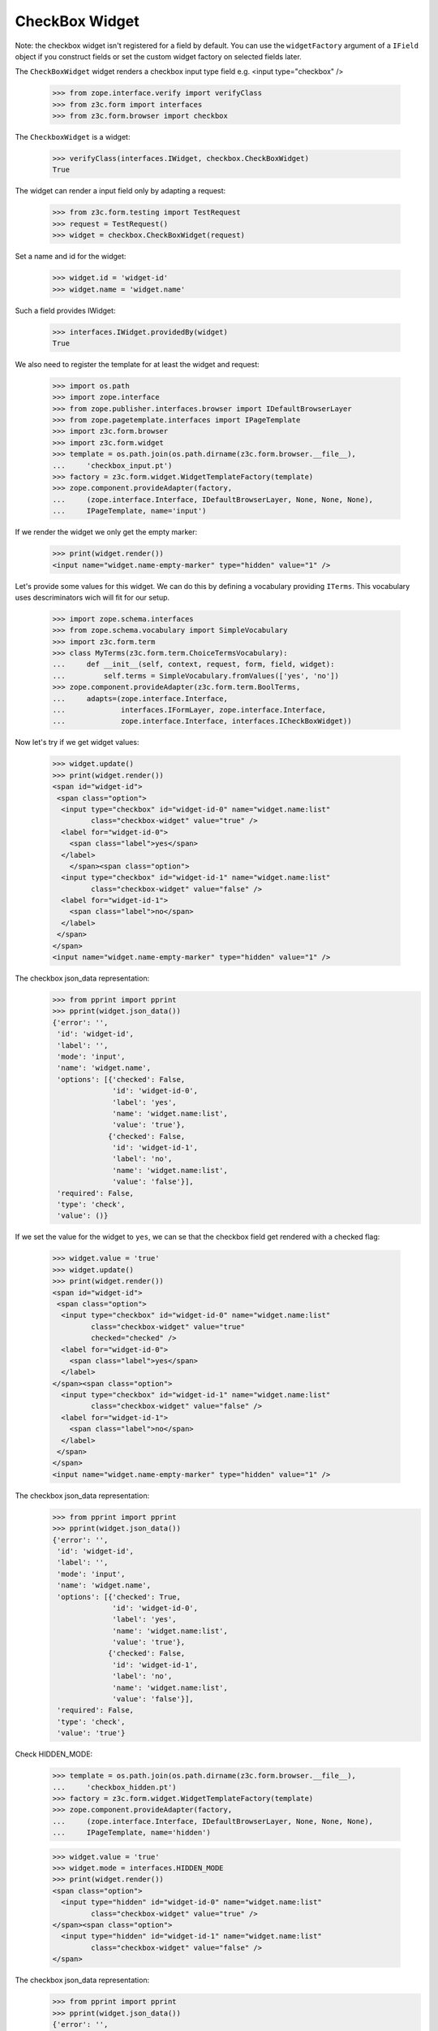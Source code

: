 CheckBox Widget
---------------

Note: the checkbox widget isn't registered for a field by default. You can use
the ``widgetFactory`` argument of a ``IField`` object if you construct fields
or set the custom widget factory on selected fields later.

The ``CheckBoxWidget`` widget renders a checkbox input type field e.g.  <input
type="checkbox" />

  >>> from zope.interface.verify import verifyClass
  >>> from z3c.form import interfaces
  >>> from z3c.form.browser import checkbox

The ``CheckboxWidget`` is a widget:

  >>> verifyClass(interfaces.IWidget, checkbox.CheckBoxWidget)
  True

The widget can render a input field only by adapting a request:

  >>> from z3c.form.testing import TestRequest
  >>> request = TestRequest()
  >>> widget = checkbox.CheckBoxWidget(request)

Set a name and id for the widget:

  >>> widget.id = 'widget-id'
  >>> widget.name = 'widget.name'

Such a field provides IWidget:

  >>> interfaces.IWidget.providedBy(widget)
  True

We also need to register the template for at least the widget and request:

  >>> import os.path
  >>> import zope.interface
  >>> from zope.publisher.interfaces.browser import IDefaultBrowserLayer
  >>> from zope.pagetemplate.interfaces import IPageTemplate
  >>> import z3c.form.browser
  >>> import z3c.form.widget
  >>> template = os.path.join(os.path.dirname(z3c.form.browser.__file__),
  ...     'checkbox_input.pt')
  >>> factory = z3c.form.widget.WidgetTemplateFactory(template)
  >>> zope.component.provideAdapter(factory,
  ...     (zope.interface.Interface, IDefaultBrowserLayer, None, None, None),
  ...     IPageTemplate, name='input')

If we render the widget we only get the empty marker:

  >>> print(widget.render())
  <input name="widget.name-empty-marker" type="hidden" value="1" />

Let's provide some values for this widget. We can do this by defining
a vocabulary providing ``ITerms``. This vocabulary uses descriminators
wich will fit for our setup.

  >>> import zope.schema.interfaces
  >>> from zope.schema.vocabulary import SimpleVocabulary
  >>> import z3c.form.term
  >>> class MyTerms(z3c.form.term.ChoiceTermsVocabulary):
  ...     def __init__(self, context, request, form, field, widget):
  ...         self.terms = SimpleVocabulary.fromValues(['yes', 'no'])
  >>> zope.component.provideAdapter(z3c.form.term.BoolTerms,
  ...     adapts=(zope.interface.Interface,
  ...             interfaces.IFormLayer, zope.interface.Interface,
  ...             zope.interface.Interface, interfaces.ICheckBoxWidget))

Now let's try if we get widget values:

  >>> widget.update()
  >>> print(widget.render())
  <span id="widget-id">
   <span class="option">
    <input type="checkbox" id="widget-id-0" name="widget.name:list"
           class="checkbox-widget" value="true" />
    <label for="widget-id-0">
      <span class="label">yes</span>
    </label>
      </span><span class="option">
    <input type="checkbox" id="widget-id-1" name="widget.name:list"
           class="checkbox-widget" value="false" />
    <label for="widget-id-1">
      <span class="label">no</span>
    </label>
   </span>
  </span>
  <input name="widget.name-empty-marker" type="hidden" value="1" />

The checkbox json_data representation:
  >>> from pprint import pprint
  >>> pprint(widget.json_data())
  {'error': '',
   'id': 'widget-id',
   'label': '',
   'mode': 'input',
   'name': 'widget.name',
   'options': [{'checked': False,
                'id': 'widget-id-0',
                'label': 'yes',
                'name': 'widget.name:list',
                'value': 'true'},
               {'checked': False,
                'id': 'widget-id-1',
                'label': 'no',
                'name': 'widget.name:list',
                'value': 'false'}],
   'required': False,
   'type': 'check',
   'value': ()}

If we set the value for the widget to ``yes``, we can se that the checkbox
field get rendered with a checked flag:

  >>> widget.value = 'true'
  >>> widget.update()
  >>> print(widget.render())
  <span id="widget-id">
   <span class="option">
    <input type="checkbox" id="widget-id-0" name="widget.name:list"
           class="checkbox-widget" value="true"
           checked="checked" />
    <label for="widget-id-0">
      <span class="label">yes</span>
    </label>
  </span><span class="option">
    <input type="checkbox" id="widget-id-1" name="widget.name:list"
           class="checkbox-widget" value="false" />
    <label for="widget-id-1">
      <span class="label">no</span>
    </label>
   </span>
  </span>
  <input name="widget.name-empty-marker" type="hidden" value="1" />

The checkbox json_data representation:
  >>> from pprint import pprint
  >>> pprint(widget.json_data())
  {'error': '',
   'id': 'widget-id',
   'label': '',
   'mode': 'input',
   'name': 'widget.name',
   'options': [{'checked': True,
                'id': 'widget-id-0',
                'label': 'yes',
                'name': 'widget.name:list',
                'value': 'true'},
               {'checked': False,
                'id': 'widget-id-1',
                'label': 'no',
                'name': 'widget.name:list',
                'value': 'false'}],
   'required': False,
   'type': 'check',
   'value': 'true'}

Check HIDDEN_MODE:

  >>> template = os.path.join(os.path.dirname(z3c.form.browser.__file__),
  ...     'checkbox_hidden.pt')
  >>> factory = z3c.form.widget.WidgetTemplateFactory(template)
  >>> zope.component.provideAdapter(factory,
  ...     (zope.interface.Interface, IDefaultBrowserLayer, None, None, None),
  ...     IPageTemplate, name='hidden')

  >>> widget.value = 'true'
  >>> widget.mode = interfaces.HIDDEN_MODE
  >>> print(widget.render())
  <span class="option">
    <input type="hidden" id="widget-id-0" name="widget.name:list"
           class="checkbox-widget" value="true" />
  </span><span class="option">
    <input type="hidden" id="widget-id-1" name="widget.name:list"
           class="checkbox-widget" value="false" />
  </span>

The checkbox json_data representation:
  >>> from pprint import pprint
  >>> pprint(widget.json_data())
  {'error': '',
   'id': 'widget-id',
   'label': '',
   'mode': 'hidden',
   'name': 'widget.name',
   'options': [{'checked': True,
                'id': 'widget-id-0',
                'label': 'yes',
                'name': 'widget.name:list',
                'value': 'true'},
               {'checked': False,
                'id': 'widget-id-1',
                'label': 'no',
                'name': 'widget.name:list',
                'value': 'false'}],
   'required': False,
   'type': 'check',
   'value': 'true'}

Make sure that we produce a proper label when we have no title for a term and
the value (which is used as a backup label) contains non-ASCII characters:

  >>> terms = SimpleVocabulary.fromValues([b'yes\012', b'no\243'])
  >>> widget.terms = terms
  >>> widget.update()
  >>> pprint(list(widget.items))
  [{'checked': False,
    'id': 'widget-id-0',
    'label': 'yes\n',
    'name': 'widget.name:list',
    'value': 'yes\n'},
   {'checked': False,
    'id': 'widget-id-1',
    'label': 'no',
    'name': 'widget.name:list',
    'value': 'no...'}]

Note: The "\234" character is interpreted differently in Pytohn 2 and 3
here. (This is mostly due to changes int he SimpleVocabulary code.)


Single Checkbox Widget
######################

Instead of using the checkbox widget as an UI component to allow multiple
selection from a list of choices, it can be also used by itself to toggle a
selection, effectively making it a binary selector. So in this case it lends
itself well as a boolean UI input component.

The ``SingleCheckboxWidget`` is a widget:

  >>> verifyClass(interfaces.IWidget, checkbox.SingleCheckBoxWidget)
  True

The widget can render a input field only by adapting a request:

  >>> request = TestRequest()
  >>> widget = checkbox.SingleCheckBoxWidget(request)

Set a name and id for the widget:

  >>> widget.id = 'widget-id'
  >>> widget.name = 'widget.name'

Such a widget provides the ``IWidget`` interface:

  >>> interfaces.IWidget.providedBy(widget)
  True

For there to be a sensible output, we need to give the widget a label:

  >>> widget.label = u'Do you want that?'

  >>> widget.update()
  >>> print(widget.render())
  <span class="option" id="widget-id">
    <input type="checkbox" id="widget-id-0"
           name="widget.name:list"
           class="single-checkbox-widget" value="selected" />
    <label for="widget-id-0">
      <span class="label">Do you want that?</span>
    </label>
  </span>
  <input name="widget.name-empty-marker" type="hidden"
         value="1" />

The checkbox json_data representation:
  >>> from pprint import pprint
  >>> pprint(widget.json_data())
  {'error': '',
   'id': 'widget-id',
   'label': 'Do you want that?',
   'mode': 'input',
   'name': 'widget.name',
   'options': [{'checked': False,
                'id': 'widget-id-0',
                'label': 'Do you want that?',
                'name': 'widget.name:list',
                'value': 'selected'}],
   'required': False,
   'type': 'check',
   'value': ()}

Initially, the box is not checked. Changing the widget value to the selection
value, ...

  >>> widget.value = ['selected']

will make the box checked:

  >>> widget.update()
  >>> print(widget.render())
  <span class="option" id="widget-id">
    <input type="checkbox" id="widget-id-0"
           name="widget.name:list"
           class="single-checkbox-widget" value="selected"
           checked="checked" />
    <label for="widget-id-0">
      <span class="label">Do you want that?</span>
    </label>
  </span>
  <input name="widget.name-empty-marker" type="hidden"
         value="1" />

If you do not specify the label on the widget directly, it is taken from the
field

  >>> from zope.schema import Bool
  >>> widget = checkbox.SingleCheckBoxWidget(request)
  >>> widget.id = 'widget-id'
  >>> widget.name = 'widget.name'
  >>> widget.field = Bool(title=u"Do you REALLY want that?")
  >>> widget.update()
  >>> print(widget.render())
  <span class="option" id="widget-id">
    <input type="checkbox" id="widget-id-0"
           name="widget.name:list"
           class="single-checkbox-widget" value="selected" />
    <label for="widget-id-0">
      <span class="label">Do you REALLY want that?</span>
    </label>
  </span>
  <input name="widget.name-empty-marker" type="hidden"
         value="1" />

Check HIDDEN_MODE:

  >>> template = os.path.join(os.path.dirname(z3c.form.browser.__file__),
  ...     'checkbox_hidden.pt')
  >>> factory = z3c.form.widget.WidgetTemplateFactory(template)
  >>> zope.component.provideAdapter(factory,
  ...     (zope.interface.Interface, IDefaultBrowserLayer, None, None, None),
  ...     IPageTemplate, name='hidden')

  >>> widget.value = 'true'
  >>> widget.mode = interfaces.HIDDEN_MODE
  >>> print(widget.render())
  <span class="option">
    <input type="hidden" id="widget-id-0"
           name="widget.name:list"
           class="single-checkbox-widget" value="selected" />
  </span>


Term with non ascii __str__
###########################

Check if a term which __str__ returns non ascii string does not crash the update method

  >>> from zope.interface.verify import verifyClass
  >>> from z3c.form import interfaces
  >>> from z3c.form.browser import checkbox
  >>> from z3c.form.testing import TestRequest

  >>> request = TestRequest()

  >>> widget = checkbox.CheckBoxWidget(request)
  >>> widget.id = 'widget-id'
  >>> widget.name = 'widget.name'

  >>> import zope.schema.interfaces
  >>> from zope.schema.vocabulary import SimpleVocabulary,SimpleTerm
  >>> import z3c.form.term
  >>> class ObjWithNonAscii__str__:
  ...     def __str__(self):
  ...         return 'héhé!'
  >>> class MyTerms(z3c.form.term.ChoiceTermsVocabulary):
  ...     def __init__(self, context, request, form, field, widget):
  ...         self.terms = SimpleVocabulary([
  ...             SimpleTerm(ObjWithNonAscii__str__(), 'one', 'One'),
  ...             SimpleTerm(ObjWithNonAscii__str__(), 'two', 'Two'),
  ...         ])
  >>> zope.component.provideAdapter(MyTerms,
  ...     adapts=(zope.interface.Interface,
  ...             interfaces.IFormLayer, zope.interface.Interface,
  ...             zope.interface.Interface, interfaces.ICheckBoxWidget))
  >>> widget.update()
  >>> print(widget.render())
  <html>
    <body>
      <span id="widget-id">
       <span class="option">
        <input class="checkbox-widget" id="widget-id-0" name="widget.name:list" type="checkbox" value="one">
        <label for="widget-id-0">
          <span class="label">One</span>
        </label>
      </span>
      <span class="option">
        <input class="checkbox-widget" id="widget-id-1" name="widget.name:list" type="checkbox" value="two">
        <label for="widget-id-1">
          <span class="label">Two</span>
        </label>
       </span>
      </span>
      <input name="widget.name-empty-marker" type="hidden" value="1">
    </body>
  </html>
